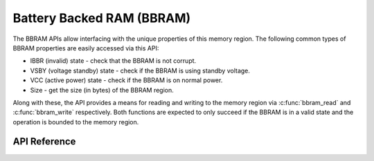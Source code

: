 .. _bbram_api:

Battery Backed RAM (BBRAM)
##########################

The BBRAM APIs allow interfacing with the unique properties of this memory region. The following
common types of BBRAM properties are easily accessed via this API:

- IBBR (invalid) state - check that the BBRAM is not corrupt.
- VSBY (voltage standby) state - check if the BBRAM is using standby voltage.
- VCC (active power) state - check if the BBRAM is on normal power.
- Size - get the size (in bytes) of the BBRAM region.

Along with these, the API provides a means for reading and writing to the memory region via
:c:func:`bbram_read` and :c:func:`bbram_write` respectively. Both functions are expected to only
succeed if the BBRAM is in a valid state and the operation is bounded to the memory region.

API Reference
*************

